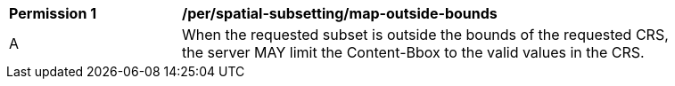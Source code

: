 [[per_spatial-subsetting_map-outside-bounds]]
[width="90%",cols="2,6a"]
|===
^|*Permission {counter:per-id}* |*/per/spatial-subsetting/map-outside-bounds*
^|A |When the requested subset is outside the bounds of the requested CRS, the server MAY limit the Content-Bbox to the valid values in the CRS.
|===
